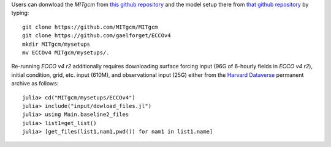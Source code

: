 
Users can donwload the `MITgcm` from `this github repository <https://github.com/MITgcm/MITgcm/>`__ and the model setup there from `that github repository <https://github.com/gaelforget/ECCOv4/>`__ by typing:

::

    git clone https://github.com/MITgcm/MITgcm
    git clone https://github.com/gaelforget/ECCOv4
    mkdir MITgcm/mysetups
    mv ECCOv4 MITgcm/mysetups/.

Re-running `ECCO v4 r2` additionally requires downloading surface forcing input (96G of 6-hourly fields in `ECCO v4 r2`), initial condition, grid, etc. input (610M), and observational input (25G) either from the `Harvard Dataverse <https://dataverse.harvard.edu/dataverse/ECCOv4r2inputs>`__ permanent archive as follows:

::

    julia> cd("MITgcm/mysetups/ECCOv4")
    julia> include("input/dowload_files.jl")
    julia> using Main.baseline2_files
    julia> list1=get_list()
    julia> [get_files(list1,nam1,pwd()) for nam1 in list1.name]

